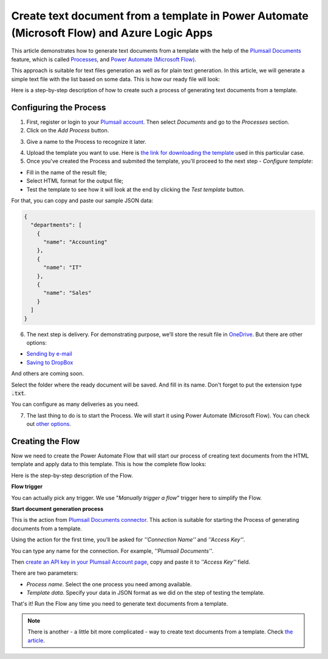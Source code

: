 Create text document from a template in Power Automate (Microsoft Flow) and Azure Logic Apps
=========================================================================

This article demonstrates how to generate text documents from a template with the help of the `Plumsail Documents <https://plumsail.com/documents/>`_ feature, which is called `Processes <https://plumsail.com/docs/documents/v1.x/user-guide/processes/index.html>`_,  and `Power Automate (Microsoft Flow) <https://flow.microsoft.com>`_.

This approach is suitable for text files generation as well as for plain text generation. In this article, we will generate a simple text file with the list based on some data. This is how our ready file will look:

.. image:: ../../../_static/img/flow/how-tos/result-text-file.png
   :alt: Result text file

Here is a step-by-step description of how to create such a process of generating text documents from a template.

Configuring the Process
-----------------------

1. First, register or login to your `Plumsail account <https://account.plumsail.com/>`_. Then select *Documents* and go to the *Processes* section. 

2. Click on the *Add Process* button.

.. image:: ../../../_static/img/user-guide/processes/how-tos/add-process-button.png
    :alt: add process button


3. Give a name to the Process to recognize it later.

.. image:: ../../../_static/img/user-guide/processes/how-tos/txt-from-template-create-process.png
    :alt: create test document from template

4. Upload the template you want to use. Here is `the link for downloading the template <../../../_static/files/user-guide/processes/text-template.html>`_ used in this particular case.


5. Once you've created the Process and submited the template, you'll proceed to the next step - *Configure template*:

- Fill in the name of the result file;

- Select HTML format for the output file;

- Test the template to see how it will look at the end by clicking the *Test template* button.

.. image:: ../../../_static/img/user-guide/processes/how-tos/test-txt-template.png
    :alt: create text documents from HTML template

For that, you can copy and paste our sample JSON data:

.. code:: json

    {
      "departments": [
        {
          "name": "Accounting"
        },
        {
          "name": "IT"
        },
        {
          "name": "Sales"
        }
      ]
    }


.. image:: ../../../_static/img/user-guide/processes/how-tos/test-text-template.png
    :alt: create txt files from a template


6. The next step is delivery. For demonstrating purpose, we’ll store the result file in `OneDrive <https://plumsail.com/docs/documents/v1.x/user-guide/processes/deliveries/one-drive.html>`_. But there are other options:

- `Sending by e-mail <https://plumsail.com/docs/documents/v1.x/user-guide/processes/deliveries/send-email.html>`_

- `Saving to DropBox <https://plumsail.com/docs/documents/v1.x/user-guide/processes/deliveries/dropbox.html>`_

And others are coming soon. 

Select the folder where the ready document will be saved. And fill in its name. Don't forget to put the extension type :code:`.txt`.

.. image:: ../../../_static/img/user-guide/processes/how-tos/delivery-txt-onedrive.png
    :alt: create TXT from HTML template

You can configure as many deliveries as you need.

7. The last thing to do is to start the Process. We will start it using Power Automate (Microsoft Flow). You can check out `other options <https://plumsail.com/docs/documents/v1.x/user-guide/processes/start-process.html>`_.

Creating the Flow
-----------------

Now we need to create the Power Automate Flow that will start our process of creating text documents from the HTML template and apply data to this template. This is how the complete flow looks:

.. image:: ../../../_static/img/user-guide/processes/how-tos/txt-from-template-flow.png
   :alt: Create TXT from HTML templates

Here is the step-by-step description of the Flow.

**Flow trigger**

You can actually pick any trigger. We use "*Manually trigger a flow*" trigger here to simplify the Flow.

**Start document generation process**

This is the action from `Plumsail Documents connector <https://plumsail.com/docs/documents/v1.x/flow/actions/document-processing.html?%20connector#start-document-generation-process>`_. This action is suitable for starting the Process of generating documents from a template.

Using the action for the first time, you’ll be asked for *''Connection Name''* and *''Access Key''*. 

.. image:: ../../../_static/img/getting-started/create-flow-connection.png
    :alt: create flow connection

You can type any name for the connection. For example, *''Plumsail Documents''*. 

Then `create an API key in your Plumsail Account page <https://plumsail.com/docs/documents/v1.x/getting-started/sign-up.html>`_, copy and paste it to *''Access Key''* field.

There are two parameters:

.. image:: ../../../_static/img/user-guide/processes/how-tos/start-generation-docs-action.png
    :alt: start generation documents action

- *Process name*. Select the one process you need among available. 
- *Template data*. Specify your data in JSON format as we did on the step of testing the template. 

That's it! Run the Flow any time you need to generate text documents from a template.

.. note:: There is another - a little bit more complicated - way to create text documents from a template. Check `the article <https://plumsail.com/docs/documents/v1.x/flow/how-tos/documents/create-text-from-template.html>`_.